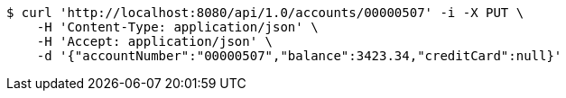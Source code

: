 [source,bash]
----
$ curl 'http://localhost:8080/api/1.0/accounts/00000507' -i -X PUT \
    -H 'Content-Type: application/json' \
    -H 'Accept: application/json' \
    -d '{"accountNumber":"00000507","balance":3423.34,"creditCard":null}'
----